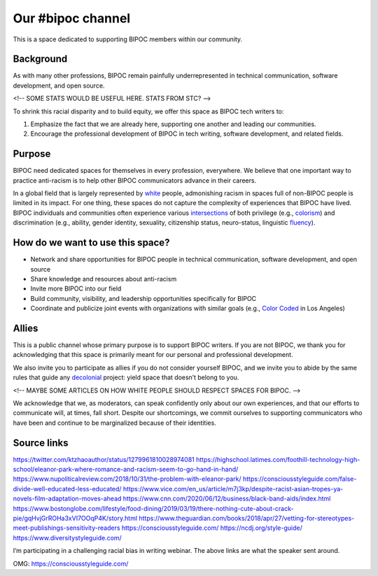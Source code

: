 Our #bipoc channel
==================

This is a space dedicated to supporting BIPOC members within our community.

Background
----------

As with many other professions, BIPOC remain painfully underrepresented in technical communication, software development, and open source.

<!-- SOME STATS WOULD BE USEFUL HERE. STATS FROM STC? -->

To shrink this racial disparity and to build equity, we offer this space as BIPOC tech writers to:

#. Emphasize the fact that we are already here, supporting one another and leading our communities.
#. Encourage the professional development of BIPOC in tech writing, software development, and related fields.

Purpose
-------

BIPOC need dedicated spaces for themselves in every profession, everywhere. We believe that one important way to practice anti-racism is to help other BIPOC communicators advance in their careers.

In a global field that is largely represented by `white`_ people, admonishing racism in spaces full of non-BIPOC people is limited in its impact. For one thing, these spaces do not capture the complexity of experiences that BIPOC have lived. BIPOC individuals and communities often experience various `intersections`_ of both privilege (e.g., `colorism`_) and discrimination (e.g., ability, gender identity, sexuality, citizenship status, neuro-status, linguistic `fluency`_).


.. _white: https://nmaahc.si.edu/sites/default/files/styles/image_caption/public/images/captioned/whiteculture_info_1.png
.. _intersections: https://en.wikipedia.org/wiki/Intersectionality
.. _fluency: https://www.shrm.org/resourcesandtools/hr-topics/behavioral-competencies/global-and-cultural-effectiveness/pages/viewpoint-the-silencing-of-esl-speakers.aspx
.. _colorism: https://en.wikipedia.org/wiki/Discrimination_based_on_skin_color

How do we want to use this space?
---------------------------------

* Network and share opportunities for BIPOC people in technical communication, software development, and open source
* Share knowledge and resources about anti-racism
* Invite more BIPOC into our field
* Build community, visibility, and leadership opportunities specifically for BIPOC
* Coordinate and publicize joint events with organizations with similar goals (e.g., `Color Coded`_ in Los Angeles)


.. _color coded: https://colorcoded.la

Allies
------

This is a public channel whose primary purpose is to support BIPOC writers. If you are not BIPOC, we thank you for acknowledging that this space is primarily meant for our personal and professional development.

We also invite you to participate as allies if you do not consider yourself BIPOC, and we invite you to abide by the same rules that guide any `decolonial`_ project: yield space that doesn’t belong to you.

<!-- MAYBE SOME ARTICLES ON HOW WHITE PEOPLE SHOULD RESPECT SPACES FOR BIPOC. -->

We acknowledge that we, as moderators, can speak confidently only about our own experiences, and that our efforts to communicate will, at times, fall short. Despite our shortcomings, we commit ourselves to supporting communicators who have been and continue to be marginalized because of their identities. 


.. _decolonial: https://keywordsechoes.com/decolonial-thinking-and-practice

Source links
------------

https://twitter.com/ktzhaoauthor/status/1279961810028974081
https://highschool.latimes.com/foothill-technology-high-school/eleanor-park-where-romance-and-racism-seem-to-go-hand-in-hand/
https://www.nupoliticalreview.com/2018/10/31/the-problem-with-eleanor-park/
https://consciousstyleguide.com/false-divide-well-educated-less-educated/
https://www.vice.com/en_us/article/m7j3kp/despite-racist-asian-tropes-ya-novels-film-adaptation-moves-ahead
https://www.cnn.com/2020/06/12/business/black-band-aids/index.html
https://www.bostonglobe.com/lifestyle/food-dining/2019/03/19/there-nothing-cute-about-crack-pie/gqHvjGrROHa3xVI7OOqP4K/story.html
https://www.theguardian.com/books/2018/apr/27/vetting-for-stereotypes-meet-publishings-sensitivity-readers
https://consciousstyleguide.com/
https://ncdj.org/style-guide/
https://www.diversitystyleguide.com/ 

I’m participating in a challenging racial bias in writing webinar. The above links are what the speaker sent around. 

OMG: https://consciousstyleguide.com/
